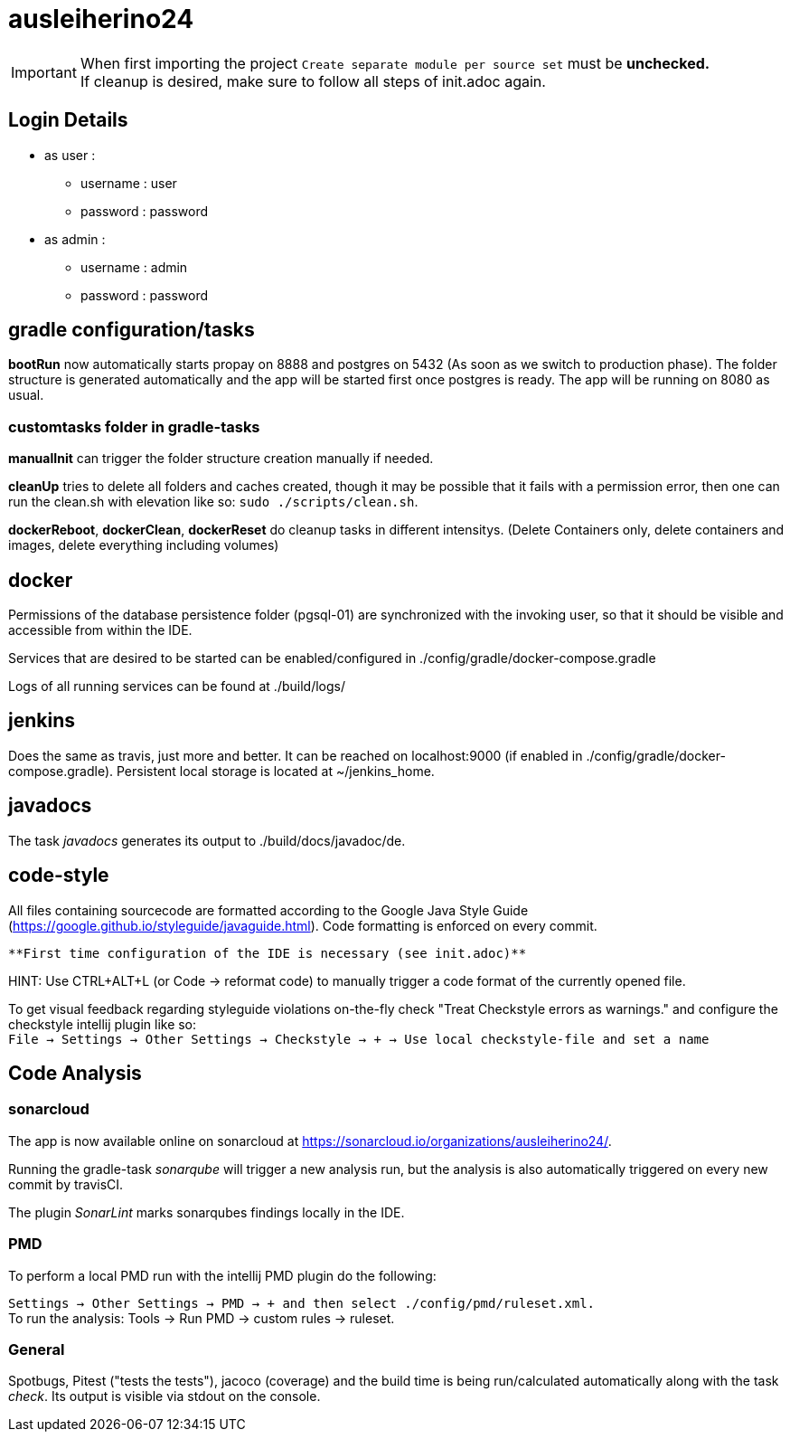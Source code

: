= ausleiherino24

IMPORTANT: When first importing the project `Create separate module per source set` must be **unchecked.** +
           If cleanup is desired, make sure to follow all steps of init.adoc again.

== Login Details
  * as user :
    - username : user
	- password : password
  * as admin :
	- username : admin
	- password : password

== gradle configuration/tasks
**bootRun** now automatically starts propay on 8888 and postgres on 5432 (As soon as we switch to production phase). The folder structure is generated automatically and the app will be started first once postgres is ready. The app will be running on 8080 as usual.

=== customtasks folder in gradle-tasks
**manualInit** can trigger the folder structure creation manually if needed.

**cleanUp** tries to delete all folders and caches created, though it may be possible that it fails with a permission error, then one can run the clean.sh with elevation like so: `sudo ./scripts/clean.sh`.

**dockerReboot**, **dockerClean**, **dockerReset** do cleanup tasks in different intensitys.
(Delete Containers only, delete containers and images, delete everything including volumes)

== docker
Permissions of the database persistence folder (pgsql-01) are synchronized with the invoking user, so that it should be visible and accessible from within the IDE.

Services that are desired to be started can be enabled/configured in ./config/gradle/docker-compose.gradle

Logs of all running services can be found at ./build/logs/

== jenkins
Does the same as travis, just more and better. It can be reached on localhost:9000 (if enabled in ./config/gradle/docker-compose.gradle). Persistent local storage is located at ~/jenkins_home.

== javadocs
The task _javadocs_ generates its output to ./build/docs/javadoc/de. 

== code-style
All files containing sourcecode are formatted according to the Google Java Style Guide (https://google.github.io/styleguide/javaguide.html). Code formatting is enforced on every commit.

 **First time configuration of the IDE is necessary (see init.adoc)**

HINT: Use CTRL+ALT+L (or Code -> reformat code) to manually trigger a code format of the currently opened file.

To get visual feedback regarding styleguide violations on-the-fly check "Treat Checkstyle errors as warnings." and configure the checkstyle intellij plugin like so: +
`File -> Settings -> Other Settings -> Checkstyle -> + -> Use local checkstyle-file and set a name` +

== Code Analysis
=== sonarcloud
The app is now available online on sonarcloud  at https://sonarcloud.io/organizations/ausleiherino24/.

Running the gradle-task _sonarqube_ will trigger a new analysis run, but the analysis is also automatically triggered on every new commit by travisCI.

The plugin _SonarLint_ marks sonarqubes findings locally in the IDE.

=== PMD
To perform a local PMD run with the intellij PMD plugin do the following: 

`Settings -> Other Settings -> PMD -> + and then select ./config/pmd/ruleset.xml.` +
To run the analysis: Tools -> Run PMD -> custom rules -> ruleset. +

=== General
Spotbugs, Pitest ("tests the tests"), jacoco (coverage) and the build time is being run/calculated automatically along with the task _check_. Its output is visible via stdout on the console.
